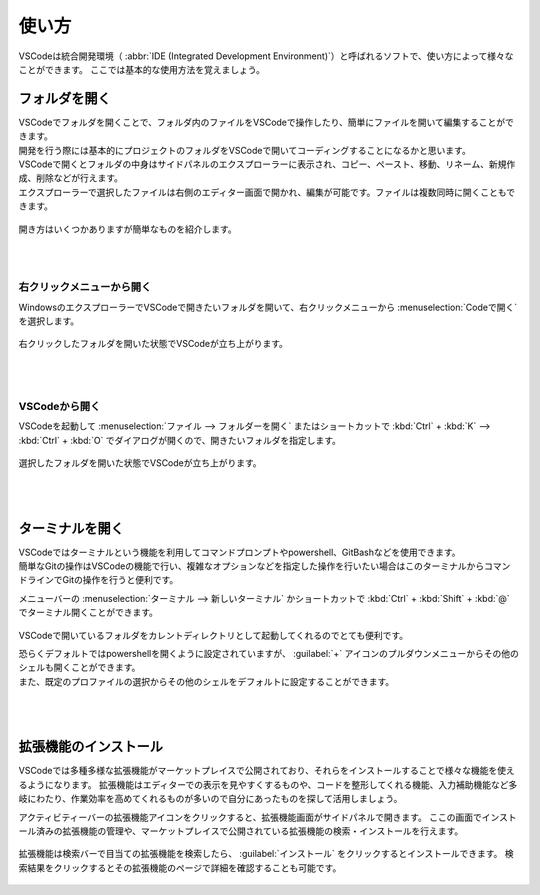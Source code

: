 #####################################################################
使い方
#####################################################################

VSCodeは統合開発環境（ :abbr:`IDE (Integrated Development Environment)`）と呼ばれるソフトで、使い方によって様々なことができます。
ここでは基本的な使用方法を覚えましょう。

.. _VScode_フォルダを開く:

**********************************************************************
フォルダを開く
**********************************************************************

| VSCodeでフォルダを開くことで、フォルダ内のファイルをVSCodeで操作したり、簡単にファイルを開いて編集することができます。
| 開発を行う際には基本的にプロジェクトのフォルダをVSCodeで開いてコーディングすることになるかと思います。

| VSCodeで開くとフォルダの中身はサイドパネルのエクスプローラーに表示され、コピー、ペースト、移動、リネーム、新規作成、削除などが行えます。
| エクスプローラーで選択したファイルは右側のエディター画面で開かれ、編集が可能です。ファイルは複数同時に開くこともできます。

.. figure:: image/05/020.png


開き方はいくつかありますが簡単なものを紹介します。

|
|


右クリックメニューから開く
======================================================================

WindowsのエクスプローラーでVSCodeで開きたいフォルダを開いて、右クリックメニューから :menuselection:`Codeで開く` を選択します。

.. figure:: image/05/010.png

| 右クリックしたフォルダを開いた状態でVSCodeが立ち上がります。

.. figure:: image/05/030.png

|
|

VSCodeから開く
======================================================================

VSCodeを起動して :menuselection:`ファイル --> フォルダーを開く` またはショートカットで :kbd:`Ctrl` + :kbd:`K` -->  :kbd:`Ctrl` + :kbd:`O` でダイアログが開くので、開きたいフォルダを指定します。

.. figure:: image/05/040.png

.. figure:: image/05/050.png

| 選択したフォルダを開いた状態でVSCodeが立ち上がります。

.. figure:: image/05/030.png

|
|

**********************************************************************
ターミナルを開く
**********************************************************************

| VSCodeではターミナルという機能を利用してコマンドプロンプトやpowershell、GitBashなどを使用できます。
| 簡単なGitの操作はVSCodeの機能で行い、複雑なオプションなどを指定した操作を行いたい場合はこのターミナルからコマンドラインでGitの操作を行うと便利です。


メニューバーの  :menuselection:`ターミナル --> 新しいターミナル` かショートカットで :kbd:`Ctrl` + :kbd:`Shift` + :kbd:`@` でターミナル開くことができます。

.. figure:: image/05/060.png

.. figure:: image/05/070.png

VSCodeで開いているフォルダをカレントディレクトリとして起動してくれるのでとても便利です。

| 恐らくデフォルトではpowershellを開くように設定されていますが、 :guilabel:`+` アイコンのプルダウンメニューからその他のシェルも開くことができます。
| また、既定のプロファイルの選択からその他のシェルをデフォルトに設定することができます。

.. figure:: image/05/080.png

|
|

**********************************************************************
拡張機能のインストール
**********************************************************************

VSCodeでは多種多様な拡張機能がマーケットプレイスで公開されており、それらをインストールすることで様々な機能を使えるようになります。
拡張機能はエディターでの表示を見やすくするものや、コードを整形してくれる機能、入力補助機能など多岐にわたり、作業効率を高めてくれるものが多いので自分にあったものを探して活用しましょう。


アクティビティーバーの拡張機能アイコンをクリックすると、拡張機能画面がサイドパネルで開きます。
ここの画面でインストール済みの拡張機能の管理や、マーケットプレイスで公開されている拡張機能の検索・インストールを行えます。

.. figure:: image/05/090.png

拡張機能は検索バーで目当ての拡張機能を検索したら、 :guilabel:`インストール` をクリックするとインストールできます。
検索結果をクリックするとその拡張機能のページで詳細を確認することも可能です。

.. figure:: image/05/100.png

